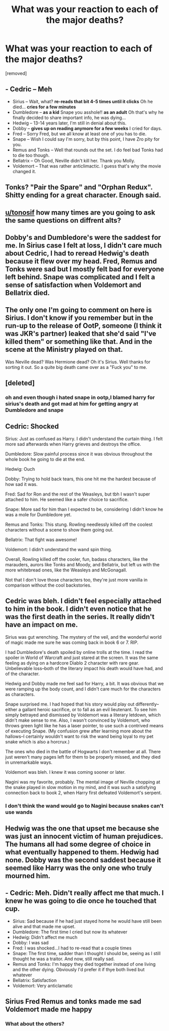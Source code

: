 #+TITLE: What was your reaction to each of the major deaths?

* What was your reaction to each of the major deaths?
:PROPERTIES:
:Author: chbaka
:Score: 0
:DateUnix: 1617991030.0
:DateShort: 2021-Apr-09
:FlairText: Discussion
:END:
[removed]


** - Cedric -- Meh
- Sirius -- Wait, what? *re-reads that bit 4-5 times until it clicks* Oh he died... *cries for a few minutes*
- Dumbledore -- *as a kid* Snape you asshole!! *as an adult* Oh that's why he finally decided to share important info, he was dying...
- Hedwig -- 13-14 years later, I'm still in denial about this.
- Dobby -- *gives up on reading anymore for a few weeks* I cried for days.
- Fred -- Sorry Fred, but we all know at least one of you has to die.
- Snape -- Wish I could say I'm sorry, but by this point, I have Zro pity for you.
- Remus and Tonks -- Well that rounds out the set. I do feel bad Tonks had to die too though.
- Bellatrix -- Oh Good, Neville didn't kill her. Thank you Molly.
- Voldemort -- That was rather anticlimactic. I guess that's why the movie changed it.
:PROPERTIES:
:Author: Blade1301
:Score: 8
:DateUnix: 1618004152.0
:DateShort: 2021-Apr-10
:END:


** Tonks? "Pair the Spare" and "Orphan Redux". Shitty ending for a great character. Enough said.
:PROPERTIES:
:Author: MidgardWyrm
:Score: 8
:DateUnix: 1618005241.0
:DateShort: 2021-Apr-10
:END:


** [[/u/tonosif][u/tonosif]] how many times are you going to ask the same questions on diffrent alts?
:PROPERTIES:
:Author: Bleepbloopbotz2
:Score: 16
:DateUnix: 1617991462.0
:DateShort: 2021-Apr-09
:END:


** Dobby's and Dumbledore's were the saddest for me. In Sirius case I felt at loss, I didn't care much about Cedric, I had to reread Hedwig's death because it flew over my head. Fred, Remus and Tonks were sad but I mostly felt bad for everyone left behind. Snape was complicated and I felt a sense of satisfaction when Voldemort and Bellatrix died.
:PROPERTIES:
:Author: hp_777
:Score: 3
:DateUnix: 1617995086.0
:DateShort: 2021-Apr-09
:END:


** The only one I'm going to comment on here is Sirius. I don't know if you remember but in the run-up to the release of OotP, someone (I think it was JKR's partner) leaked that she'd said "I've killed them" or something like that. And in the scene at the Ministry played on that.

Was Neville dead? Was Hermione dead? Oh it's Sirius. Well thanks for sorting it out. So a quite big death came over as a "Fuck you" to me.
:PROPERTIES:
:Author: rpeh
:Score: 3
:DateUnix: 1617996050.0
:DateShort: 2021-Apr-09
:END:


** [deleted]
:PROPERTIES:
:Score: 3
:DateUnix: 1617996069.0
:DateShort: 2021-Apr-09
:END:

*** oh and even though i hated snape in ootp,I blamed harry for sirius's death and got mad at him for getting angry at Dumbledore and snape
:PROPERTIES:
:Author: PercyPotter17
:Score: 2
:DateUnix: 1617996148.0
:DateShort: 2021-Apr-09
:END:


** Cedric: Shocked

Sirius: Just as confused as Harry. I didn't understand the curtain thing. I felt more sad afterwards when Harry grieves and destroys the office.

Dumbledore: Slow painful process since it was obvious throughout the whole book he going to die at the end.

Hedwig: Ouch

Dobby: Trying to hold back tears, this one hit me the hardest because of how sad it was.

Fred: Sad for Ron and the rest of the Weasleys, but tbh I wasn't super attached to him. He seemed like a safer choice to sacrifice.

Snape: More sad for him than I expected to be, considering I didn't know he was a mole for Dumbledore yet.

Remus and Tonks: This stung. Rowling needlessly killed off the coolest characters without a scene to show them going out.

Bellatrix: That fight was awesome!

Voldemort: I didn't understand the wand spin thing.

Overall, Rowling killed off the cooler, fun, badass characters, like the marauders, aurors like Tonks and Moody, and Bellatrix, but left us with the more whitebread ones, like the Weasleys and McGonagall.

Not that I don't love those characters too, they're just more vanilla in comparison without the cool backstories.
:PROPERTIES:
:Author: the-squat-team
:Score: 6
:DateUnix: 1617992829.0
:DateShort: 2021-Apr-09
:END:


** Cedric was bleh. I didn't feel especially attached to him in the book. I didn't even notice that he was the first death in the series. It really didn't have an impact on me.

Sirius was gut wrenching. The mystery of the veil, and the wonderful world of magic made me sure he was coming back in book 6 or 7. RIP.

I had Dumbledore's death spoiled by online trolls at the time. I read the spoiler in World of Warcraft and just stared at the screen. It was the same feeling as dying on a hardcore Diablo 2 character with rare gear. Unbelievable loss--both of the literary impact his death would have had, and of the character.

Hedwig and Dobby made me feel sad for Harry, a bit. It was obvious that we were ramping up the body count, and I didn't care much for the characters as characters.

Snape surprised me. I had hoped that his story would play out differently--either a gallant heroic sacrifice, or to fall as an evil lieutenant. To see him simply betrayed and dismissed by Voldemort was a literary letdown, which didn't make sense to me. Also, I wasn't convinced by Voldemort, who throws green light like he has a laser pointer, to use such a contrived means of executing Snape. (My confusion grew after learning more about the hallows--I certainly wouldn't want to risk the wand being loyal to my pet snake which is also a horcrux.)

The ones who died in the battle of Hogwarts I don't remember at all. There just weren't many pages left for them to be properly missed, and they died in unremarkable ways.

Voldemort was bleh. I knew it was coming sooner or later.

Nagini was my favorite, probably. The mental image of Neville chopping at the snake played in slow motion in my mind, and it was such a satisfying connection back to book 2, when Harry first defeated Voldemort's serpent.
:PROPERTIES:
:Author: dratnon
:Score: 5
:DateUnix: 1617992997.0
:DateShort: 2021-Apr-09
:END:

*** I don't think the wand would go to Nagini because snakes can't use wands
:PROPERTIES:
:Author: chbaka
:Score: 1
:DateUnix: 1617996148.0
:DateShort: 2021-Apr-09
:END:


** Hedwig was the one that upset me because she was just an innocent victim of human prejudices. The humans all had some degree of choice in what eventually happened to them. Hedwig had none. Dobby was the second saddest because it seemed like Harry was the only one who truly mourned him.
:PROPERTIES:
:Author: Maryscatrescue
:Score: 2
:DateUnix: 1618019017.0
:DateShort: 2021-Apr-10
:END:


** - Cedric: Meh. Didn't really affect me that much. I knew he was going to die once he touched that cup.
- Sirius: Sad because if he had just stayed home he would have still been alive and that made me upset.
- Dumbledore: The first time I cried but now its whatever
- Hedwig: Didn't affect me much
- Dobby: I was sad
- Fred: I was shocked...I had to re-read that a couple times
- Snape: The first time, sadder than I thought I should be, seeing as I still thought he was a traitor. And now, still really sad.
- Remus and Tonks: I'm happy they died together instead of one living and the other dying. Obviously I'd prefer it if thye both lived but whatever
- Bellatrix: Satisfaction
- Voldemort: Very anticlamatic
:PROPERTIES:
:Author: Merlinssaggybags
:Score: 2
:DateUnix: 1618035702.0
:DateShort: 2021-Apr-10
:END:


** Sirius Fred Remus and tonks made me sad Voldemort made me happy
:PROPERTIES:
:Author: Street-Sundae-7810
:Score: 2
:DateUnix: 1617991359.0
:DateShort: 2021-Apr-09
:END:

*** What about the others?
:PROPERTIES:
:Author: chbaka
:Score: 0
:DateUnix: 1617992527.0
:DateShort: 2021-Apr-09
:END:
